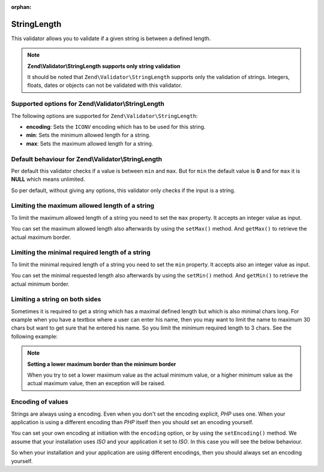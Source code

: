 :orphan:

.. _zend.validator.set.stringlength:

StringLength
============

This validator allows you to validate if a given string is between a defined length.

.. note::

   **Zend\\Validator\\StringLength supports only string validation**

   It should be noted that ``Zend\Validator\StringLength`` supports only the validation of strings. Integers,
   floats, dates or objects can not be validated with this validator.

.. _zend.validator.set.stringlength.options:

Supported options for Zend\\Validator\\StringLength
---------------------------------------------------

The following options are supported for ``Zend\Validator\StringLength``:

- **encoding**: Sets the ``ICONV`` encoding which has to be used for this string.

- **min**: Sets the minimum allowed length for a string.

- **max**: Sets the maximum allowed length for a string.

.. _zend.validator.set.stringlength.basic:

Default behaviour for Zend\\Validator\\StringLength
---------------------------------------------------

Per default this validator checks if a value is between ``min`` and ``max``. But for ``min`` the default value is
**0** and for ``max`` it is **NULL** which means unlimited.

So per default, without giving any options, this validator only checks if the input is a string.

.. _zend.validator.set.stringlength.maximum:

Limiting the maximum allowed length of a string
-----------------------------------------------

To limit the maximum allowed length of a string you need to set the ``max`` property. It accepts an integer value
as input.

.. code-block:: php
   :linenos:

   $validator = new Zend\Validator\StringLength(array('max' => 6));

   $validator->isValid("Test"); // returns true
   $validator->isValid("Testing"); // returns false

You can set the maximum allowed length also afterwards by using the ``setMax()`` method. And ``getMax()`` to
retrieve the actual maximum border.

.. code-block:: php
   :linenos:

   $validator = new Zend\Validator\StringLength();
   $validator->setMax(6);

   $validator->isValid("Test"); // returns true
   $validator->isValid("Testing"); // returns false

.. _zend.validator.set.stringlength.minimum:

Limiting the minimal required length of a string
------------------------------------------------

To limit the minimal required length of a string you need to set the ``min`` property. It accepts also an integer
value as input.

.. code-block:: php
   :linenos:

   $validator = new Zend\Validator\StringLength(array('min' => 5));

   $validator->isValid("Test"); // returns false
   $validator->isValid("Testing"); // returns true

You can set the minimal requested length also afterwards by using the ``setMin()`` method. And ``getMin()`` to
retrieve the actual minimum border.

.. code-block:: php
   :linenos:

   $validator = new Zend\Validator\StringLength();
   $validator->setMin(5);

   $validator->isValid("Test"); // returns false
   $validator->isValid("Testing"); // returns true

.. _zend.validator.set.stringlength.both:

Limiting a string on both sides
-------------------------------

Sometimes it is required to get a string which has a maximal defined length but which is also minimal chars long.
For example when you have a textbox where a user can enter his name, then you may want to limit the name to maximum
30 chars but want to get sure that he entered his name. So you limit the minimum required length to 3 chars. See
the following example:

.. code-block:: php
   :linenos:

   $validator = new Zend\Validator\StringLength(array('min' => 3, 'max' => 30));

   $validator->isValid("."); // returns false
   $validator->isValid("Test"); // returns true
   $validator->isValid("Testing"); // returns true

.. note::

   **Setting a lower maximum border than the minimum border**

   When you try to set a lower maximum value as the actual minimum value, or a higher minimum value as the actual
   maximum value, then an exception will be raised.

.. _zend.validator.set.stringlength.encoding:

Encoding of values
------------------

Strings are always using a encoding. Even when you don't set the encoding explicit, *PHP* uses one. When your
application is using a different encoding than *PHP* itself then you should set an encoding yourself.

You can set your own encoding at initiation with the ``encoding`` option, or by using the ``setEncoding()`` method.
We assume that your installation uses *ISO* and your application it set to *ISO*. In this case you will see the
below behaviour.

.. code-block:: php
   :linenos:

   $validator = new Zend\Validator\StringLength(
       array('min' => 6)
   );
   $validator->isValid("Ärger"); // returns false

   $validator->setEncoding("UTF-8");
   $validator->isValid("Ärger"); // returns true

   $validator2 = new Zend\Validator\StringLength(
       array('min' => 6, 'encoding' => 'UTF-8')
   );
   $validator2->isValid("Ärger"); // returns true

So when your installation and your application are using different encodings, then you should always set an
encoding yourself.


